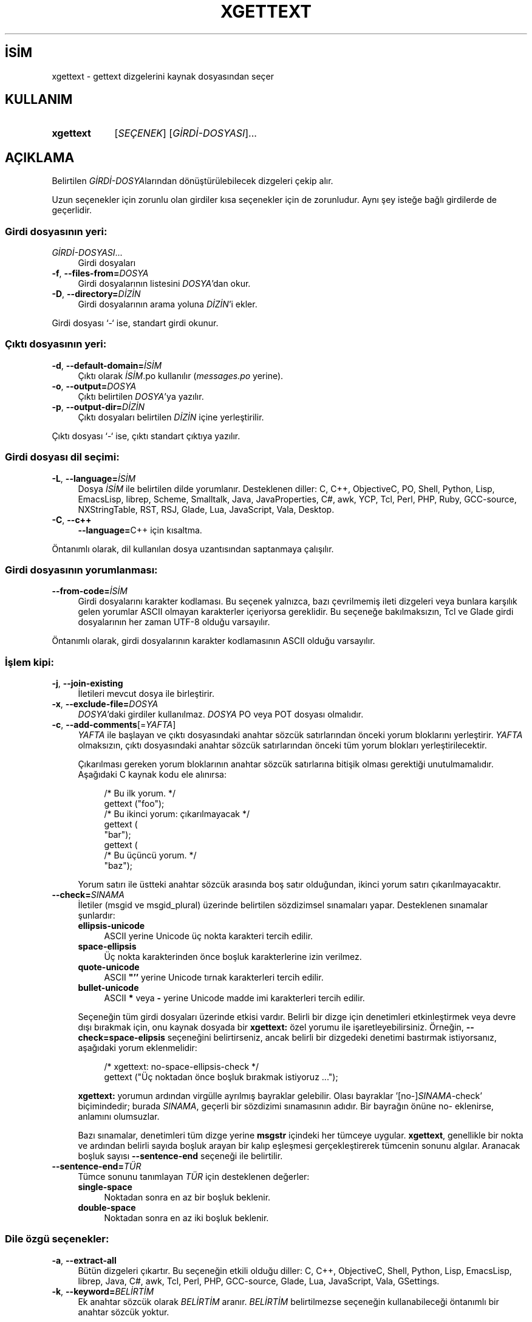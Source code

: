 .ig
 * Bu kılavuz sayfası Türkçe Linux Belgelendirme Projesi (TLBP) tarafından
 * XML belgelerden derlenmiş olup manpages-tr paketinin parçasıdır:
 * https://github.com/TLBP/manpages-tr
 *
..
.\" Derlenme zamanı: 2023-01-22T00:25:23+03:00
.TH "XGETTEXT" 1 "4 Temmuz 2020" "GNU gettext-tools 20200704" "Kullanıcı Komutları"
.\" Sözcükleri ilgisiz yerlerden bölme (disable hyphenation)
.nh
.\" Sözcükleri yayma, sadece sola yanaştır (disable justification)
.ad l
.PD 0
.SH İSİM
xgettext - gettext dizgelerini kaynak dosyasından seçer
.sp
.SH KULLANIM
.IP \fBxgettext\fR 9
[\fISEÇENEK\fR] [\fIGİRDİ-DOSYASI\fR]...
.sp
.PP
.sp
.SH "AÇIKLAMA"
Belirtilen \fIGİRDİ-DOSYA\fRlarından dönüştürülebilecek dizgeleri çekip alır.
.sp
Uzun seçenekler için zorunlu olan girdiler kısa seçenekler için de zorunludur. Aynı şey isteğe bağlı girdilerde de geçerlidir.
.sp
.SS "Girdi dosyasının yeri:"
.TP 4
\fIGİRDİ-DOSYASI\fR...
Girdi dosyaları
.sp
.TP 4
\fB-f\fR, \fB--files-from=\fR\fIDOSYA\fR
Girdi dosyalarının listesini \fIDOSYA\fR’dan okur.
.sp
.TP 4
\fB-D\fR, \fB--directory=\fR\fIDİZİN\fR
Girdi dosyalarının arama yoluna \fIDİZİN\fR’i ekler.
.sp
.PP
Girdi dosyası ‘-‘ ise, standart girdi okunur.
.sp
.SS "Çıktı dosyasının yeri:"
.TP 4
\fB-d\fR, \fB--default-domain=\fR\fIİSİM\fR
Çıktı olarak \fIİSİM\fR.po kullanılır (\fImessages.po\fR yerine).
.sp
.TP 4
\fB-o\fR, \fB--output=\fR\fIDOSYA\fR
Çıktı belirtilen \fIDOSYA\fR’ya yazılır.
.sp
.TP 4
\fB-p\fR, \fB--output-dir=\fR\fIDİZİN\fR
Çıktı dosyaları belirtilen \fIDİZİN\fR içine yerleştirilir.
.sp
.PP
Çıktı dosyası ‘-‘ ise, çıktı standart çıktıya yazılır.
.sp
.SS "Girdi dosyası dil seçimi:"
.TP 4
\fB-L\fR, \fB--language=\fR\fIİSİM\fR
Dosya \fIİSİM\fR ile belirtilen dilde yorumlanır. Desteklenen diller: C, C++, ObjectiveC, PO, Shell, Python, Lisp, EmacsLisp, librep, Scheme, Smalltalk, Java, JavaProperties, C#, awk, YCP, Tcl, Perl, PHP, Ruby, GCC-source, NXStringTable, RST, RSJ, Glade, Lua, JavaScript, Vala, Desktop.
.sp
.TP 4
\fB-C\fR, \fB--c++\fR
\fB--language=\fRC++ için kısaltma.
.sp
.PP
Öntanımlı olarak, dil kullanılan dosya uzantısından saptanmaya çalışılır.
.sp
.SS "Girdi dosyasının yorumlanması:"
.TP 4
\fB--from-code=\fR\fIİSİM\fR
Girdi dosyalarını karakter kodlaması. Bu seçenek yalnızca, bazı çevrilmemiş ileti dizgeleri veya bunlara karşılık gelen yorumlar ASCII olmayan karakterler içeriyorsa gereklidir. Bu seçeneğe bakılmaksızın, Tcl ve Glade girdi dosyalarının her zaman UTF-8 olduğu varsayılır.
.sp
.PP
Öntanımlı olarak, girdi dosyalarının karakter kodlamasının ASCII olduğu varsayılır.
.sp
.SS "İşlem kipi:"
.TP 4
\fB-j\fR, \fB--join-existing\fR
İletileri mevcut dosya ile birleştirir.
.sp
.TP 4
\fB-x\fR, \fB--exclude-file=\fR\fIDOSYA\fR
\fIDOSYA\fR’daki girdiler kullanılmaz. \fIDOSYA\fR PO veya POT dosyası olmalıdır.
.sp
.TP 4
\fB-c\fR, \fB--add-comments\fR[=\fIYAFTA\fR]
\fIYAFTA\fR ile başlayan ve çıktı dosyasındaki anahtar sözcük satırlarından önceki yorum bloklarını yerleştirir. \fIYAFTA\fR olmaksızın, çıktı dosyasındaki anahtar sözcük satırlarından önceki tüm yorum blokları yerleştirilecektir.
.sp
Çıkarılması gereken yorum bloklarının anahtar sözcük satırlarına bitişik olması gerektiği unutulmamalıdır. Aşağıdaki C kaynak kodu ele alınırsa:
.sp
.RS 4
.RS 4
.nf
/* Bu ilk yorum.  */
gettext ("foo");
\&
/* Bu ikinci yorum: çıkarılmayacak  */
gettext (
  "bar");
\&
gettext (
  /* Bu üçüncü yorum.  */
  "baz");
.fi
.sp
.RE
.RE
.IP
Yorum satırı ile üstteki anahtar sözcük arasında boş satır olduğundan, ikinci yorum satırı çıkarılmayacaktır.
.sp
.TP 4
\fB--check=\fR\fISINAMA\fR
İletiler (msgid ve msgid_plural) üzerinde belirtilen sözdizimsel sınamaları yapar. Desteklenen sınamalar şunlardır:
.sp
.RS
.TP 4
\fBellipsis-unicode\fR
ASCII yerine Unicode üç nokta karakteri tercih edilir.
.sp
.TP 4
\fBspace-ellipsis\fR
Üç nokta karakterinden önce boşluk karakterlerine izin verilmez.
.sp
.TP 4
\fBquote-unicode\fR
ASCII \fB"’’\fR yerine Unicode tırnak karakterleri tercih edilir.
.sp
.TP 4
\fBbullet-unicode\fR
ASCII \fB*\fR veya \fB-\fR yerine Unicode madde imi karakterleri tercih edilir.
.sp
.PP
.RE
.IP
Seçeneğin tüm girdi dosyaları üzerinde etkisi vardır. Belirli bir dizge için denetimleri etkinleştirmek veya devre dışı bırakmak için, onu kaynak dosyada bir \fBxgettext:\fR özel yorumu ile işaretleyebilirsiniz. Örneğin, \fB--check=space-elipsis\fR seçeneğini belirtirseniz, ancak belirli bir dizgedeki denetimi bastırmak istiyorsanız, aşağıdaki yorum eklenmelidir:
.sp
.RS 4
.RS 4
.nf
/* xgettext: no-space-ellipsis-check */
gettext ("Üç noktadan önce boşluk bırakmak istiyoruz ...");
.fi
.sp
.RE
.RE
.IP
\fBxgettext:\fR yorumun ardından virgülle ayrılmış bayraklar gelebilir. Olası bayraklar ’[no-]\fISINAMA\fR-check’ biçimindedir; burada \fISINAMA\fR, geçerli bir sözdizimi sınamasının adıdır. Bir bayrağın önüne no- eklenirse, anlamını olumsuzlar.
.sp
Bazı sınamalar, denetimleri tüm dizge yerine \fBmsgstr\fR içindeki her tümceye uygular. \fBxgettext\fR, genellikle bir nokta ve ardından belirli sayıda boşluk arayan bir kalıp eşleşmesi gerçekleştirerek tümcenin sonunu algılar. Aranacak boşluk sayısı \fB--sentence-end\fR seçeneği ile belirtilir.
.sp
.TP 4
\fB--sentence-end=\fR\fITÜR\fR
Tümce sonunu tanımlayan \fITÜR\fR için desteklenen değerler:
.sp
.RS
.TP 4
\fBsingle-space\fR
Noktadan sonra en az bir boşluk beklenir.
.sp
.TP 4
\fBdouble-space\fR
Noktadan sonra en az iki boşluk beklenir.
.sp
.PP
.RE
.IP
.sp
.PP
.sp
.SS "Dile özgü seçenekler:"
.TP 4
\fB-a\fR, \fB--extract-all\fR
Bütün dizgeleri çıkartır. Bu seçeneğin etkili olduğu diller: C, C++, ObjectiveC, Shell, Python, Lisp, EmacsLisp, librep, Java, C#, awk, Tcl, Perl, PHP, GCC-source, Glade, Lua, JavaScript, Vala, GSettings.
.sp
.TP 4
\fB-k\fR, \fB--keyword=\fR\fIBELİRTİM\fR
Ek anahtar sözcük olarak \fIBELİRTİM\fR aranır. \fIBELİRTİM\fR belirtilmezse seçeneğin kullanabileceği öntanımlı bir anahtar sözcük yoktur.
.sp
Tanımlanmış anahtar sözcük \fIBELİRTİM\fRlerini devre dışı bırakmak için, bir anahtar sözcük \fIBELİRTİM\fRi olmadan \fB-k\fR, \fB--keyword\fR veya \fB--keyword=\fR seçeneği kullanılabilir.
.sp
.PD 1
.RS 5
.IP \(bu 3
\fIBELİRTİM\fR bir C tanımlayıcı kimliğiyse, \fBxgettext\fR, işlev veya makro kimliğine yapılan her çağrının ilk girdisinde dizgeleri arar.
.IP \(bu 3
\fIBELİRTİM\fR \fIid:argnum\fR biçemindeyse, \fBxgettext\fR çağrının \fIargnum\fRuncu girdisinde dizgeleri arar.
.IP \(bu 3
\fIBELİRTİM\fR \fIid:argnum1,argnum2\fR biçemindeyse, \fBxgettext\fR çağrının \fIargnum1\fRinci ve \fIargnum2\fRinci girdiinde dizgeleri arar ve onları aynı iletinin tekil/çoğul karşılıklarını elde etmek için kullanır.
.IP \(bu 3
\fIBELİRTİM\fR \fIid:contextargnumc,argnum\fR veya \fIid:argnum,contextargnumc\fR biçemindeyse, \fBxgettext\fR \fIcontextargnum\fRuncu girdideki dizgeyi bağlam belirteci olarak ele alır.
.IP \(bu 3
GNOME için özel kullanım desteği olarak, \fIBELİRTİM id:argnumg\fR biçemindeyse \fBxgettext\fR GNOME glib ‘"\fBmsgctxt|msgid\fR"’ sözdizimini kullanarak \fIargnum\fRuncu girdiyi bağlamlı bir dizge olarak ele alır.
.IP \(bu 3
\fIBELİRTİM ’id:…,totalnumargst’\fR biçemindeyse \fBxgettext\fR yalnızca, asıl girdi sayısı \fItotalnumargs\fR’a eşitse bu girdi belirtimini tanır. Bu, C++’da aşırı yüklenmiş işlev çağrılarının belirsizliğini gidermek için kullanışlıdır.
.IP \(bu 3
\fIBELİRTİM ’id:argnum...,"xcomment"’\fR biçemindeyse \fBxgettext\fR iletiyi belirtilen girdi dizgesinden çıkarırken, çıkarılan \fIxcomment\fR yorumunu iletiye ekler. Normal bir kabuk komut satırı aracılığıyla kullanıldığında, \fIxcomment\fR etrafındaki çift tırnakların öncelenmesi gerektiği unutulmamalıdır.
.sp
.RE
.IP
.PD 0
Bu seçeneği etkili olduğu diller: C, C++, ObjectiveC, Shell, Python, Lisp, EmacsLisp, librep, Java, C#, awk, Tcl, Perl, PHP, GCC-source, Glade, Lua, JavaScript, Vala, GSettings, Desktop.
.sp
Açıkça devre dışı bırakılmamışsa aranan öntanımlı anahtar sözcük \fIBELİRTİM\fRleri daima dile bağlıdır. Bunlar:
.sp
.PD 1
.RS 5
.IP \(bu 3
C, C++ ve GCC-source için: \fBgettext\fR, \fBdgettext:2\fR, \fBdcgettext:2\fR, \fBngettext:1,2\fR, \fBdngettext:2,3\fR, \fBdcngettext:2,3\fR, \fBgettext_noop\fR, \fBpgettext:1c,2\fR, \fBdpgettext:2c,3\fR, \fBdcpgettext:2c,3\fR, \fBnpgettext:1c,2,3\fR, \fBdnpgettext:2c,3,4\fR, \fBdcnpgettext:2c,3,4\fR
.IP \(bu 3
Objective C için: C gibidir, ayrıca \fBNSLocalizedString\fR, \fB_\fR, \fBNSLocalizedStaticString\fR, \fB__\fR
.IP \(bu 3
Kabuk betikleri için: \fBgettext\fR, \fBngettext:1,2\fR, \fBeval_gettext\fR, \fBeval_ngettext:1,2\fR, \fBeval_pgettext:1c,2\fR, \fBeval_npgettext:1c,2,3\fR
.IP \(bu 3
Python için: \fBgettext\fR, \fBugettext\fR, \fBdgettext:2\fR, \fBngettext:1,2\fR, \fBungettext:1,2\fR, \fBdngettext:2,3\fR, \fB_\fR
.IP \(bu 3
Lisp için: \fBgettext\fR, \fBngettext:1,2\fR, \fBgettext-noop\fR
.IP \(bu 3
EmacsLisp için: \fB_\fR
.IP \(bu 3
librep için: \fB_\fR
.IP \(bu 3
Scheme için: \fBgettext\fR, \fBngettext:1,2\fR, \fBgettext-noop\fR
.IP \(bu 3
Java için: \fBGettextResource.gettext:2\fR, \fBGettextResource.ngettext:2,3\fR, \fBGettextResource.pgettext:2c,3\fR, \fBGettextResource.npgettext:2c,3,4\fR, \fBgettext\fR, \fBngettext:1,2\fR, \fBpgettext:1c,2\fR, \fBnpgettext:1c,2,3\fR, \fBgetString\fR
.IP \(bu 3
C# için: \fBGetString\fR, \fBGetPluralString:1,2\fR, \fBGetParticularString:1c,2\fR, \fBGetParticularPluralString:1c,2,3\fR
.IP \(bu 3
awk için: \fBdcgettext\fR, \fBdcngettext:1,2\fR
.IP \(bu 3
Tcl için: \fB::msgcat::mc\fR
.IP \(bu 3
Perl için: \fBgettext\fR, \fB%gettext\fR, \fB$gettext\fR, \fBdgettext:2\fR, \fBdcgettext:2\fR, \fBngettext:1,2\fR, \fBdngettext:2,3\fR, \fBdcngettext:2,3\fR, \fBgettext_noop\fR
.IP \(bu 3
PHP için: \fB_\fR, \fBgettext\fR, \fBdgettext:2\fR, \fBdcgettext:2\fR, \fBngettext:1,2\fR, \fBdngettext:2,3\fR, \fBdcngettext:2,3\fR
.IP \(bu 3
Glade 1 için: \fBlabel\fR, \fBtitle\fR, \fBtext\fR, \fBformat\fR, \fBcopyright\fR, \fBcomments\fR, \fBpreview_text\fR, \fBtooltip\fR
.IP \(bu 3
Lua için: \fB_\fR, \fBgettext.gettext\fR, \fBgettext.dgettext:2\fR, \fBgettext.dcgettext:2\fR, \fBgettext.ngettext:1,2\fR, \fBgettext.dngettext:2,3\fR, \fBgettext.dcngettext:2,3\fR
.IP \(bu 3
JavaScript için: \fB_\fR, \fBgettext\fR, \fBdgettext:2\fR, \fBdcgettext:2\fR, \fBngettext:1,2\fR, \fBdngettext:2,3\fR, \fBpgettext:1c,2\fR, \fBdpgettext:2c,3\fR
.IP \(bu 3
Vala için: \fB_\fR, \fBQ_\fR, \fBN_\fR, \fBNC_\fR, \fBdgettext:2\fR, \fBdcgettext:2\fR, \fBngettext:1,2\fR, \fBdngettext:2,3\fR, \fBdpgettext:2c,3\fR, \fBdpgettext2:2c,3\fR
.IP \(bu 3
Desktop için: \fBName\fR, \fBGenericName\fR, \fBComment\fR, \fBKeywords\fR
.sp
.RE
.IP
.PD 0
.sp
.TP 4
\fB--flag=\fR\fISÖZCÜK:NUM:BAYRAK\fR
\fISÖZCÜK\fR işlevinin \fINUM\fRuncu girdinin bir parçası olarak ortaya çıkan dizgeler için ek \fIBAYRAK\fRları belirtir. Olası bayraklar, muhtemelen ’\fBpass-\fR’ ön ekli ve ’\fBno-c-format\fR’ gibi olumsuzlamaları olan ’\fBc-format\fR’ gibi, olası biçem dizgesi göstergeleridir.
.sp
\fB--flag=function:arg:lang-format\fR seçeneğinin anlamı, \fBlang\fR dilinde, belirtilen \fBfunction\fR işlevinin \fBarg\fRıncı değişkeni olarak bir biçem dizgisi beklemesidir. (GCC işlev özniteliklerine aşina olanlar için, \fB--flag=function:arg:c-format\fR seçeneği, bir C kaynak dosyasındaki \fBfunction\fR işlevine ekli ’\fB__attribute__ ((__format__ (__printf__, arg, ...)))\fR’ bildirimine kabaca eşdeğerdir.) Örneğin, GNU libc’deki \fBerror\fR(3) işlevini kullanırsanız, davranışını \fB--flag=error:3:c-format\fR aracılığıyla belirtebilirsiniz. Bu belirtimin etkisi, \fBxgettext\fR’in işlevin \fBarg\fRıncı değişkeni olarak ortaya çıkan tüm \fBgettext\fR(3) çağrılarını biçem dizgeleri olarak işaretlemesidir. Bu, bu tür dizgeler hiçbir biçem dizgesi yönergesi içermediğinde yararlıdır: \fBmsgfmt -c\fR tarafından yapılan denetimlerle birlikte, çevirmenlerin çalışma zamanında bir çökmeye neden olacak biçem dizgesi yönergelerini yanlışlıkla kullanmamalarını sağlar.
.sp
\fB--flag=function:arg:pass-lang-format\fR seçeneğinin anlamı, \fBlang\fR dilinde, \fBfunction\fR çağrısı, bir \fBformat\fR dizgesi vermesi gereken konumda iken gerçekleşirse, \fBarg\fRıncı değişkenin de ilave olarak aynı türde bir \fBformat\fR dizgesi vermesi gerektiğidir. (GCC işlev özniteliklerine aşina olanlar için, \fB--flag=function:arg:pass-c-format\fR seçeneği, bir C kaynak dosyasındaki \fBfunction\fR işlevine ekli ’\fB__attribute__ ((__format_arg__ (arg)))\fR’ bildirimine kabaca eşdeğerdir.) Örneğin, \fBgettext\fR(3) işlevi için ’\fB_\fR’ kısayolu kullanılırsa, seçenek olarak \fB--flag=_:1:pass-c-format\fR kullanmak gerekir. Bu belirtimin etkisi, \fBxgettext\fR’in \fB_("string")\fR çağrısı için biçem dizgesi gereksinimini ilk girdi olan \fBstring\fR’e yöneltmesi ve böylece onu bir biçem dizgesi olarak işaretlemesidir. Bu, bu tür dizgeler hiçbir biçem dizgesi yönergesi içermediğinde yararlıdır: "\fBmsgfmt -c\fR tarafından yapılan denetimlerle birlikte, çevirmenlerin çalışma zamanında bir çökmeye neden olacak biçem dizgesi yönergelerini yanlışlıkla kullanmamalarını sağlar.
.sp
Bu seçeneğin etkili olduğu diller: C, C++, ObjectiveC, Shell, Python, Lisp, EmacsLisp, librep, Scheme, Java, C#, awk, YCP, Tcl, Perl, PHP, GCC-source, Lua, JavaScript, Vala.
.sp
.TP 4
\fB-T\fR, \fB--trigraphs\fR
Girdideki ANSI C üçlü harflerini anlar. Bu seçeneğin etkili olduğu diller: C, C++, ObjectiveC
.sp
.TP 4
\fB--qt\fR
Qt biçem dizgelerini tanır. Bu seçenek yalnızca C++ diliyle etkilidir.
.sp
.TP 4
\fB--kde\fR
KDE 4 biçem dizgelerini tanır. Bu seçenek yalnızca C++ diliyle etkilidir.
.sp
.TP 4
\fB--boost\fR
Boost biçem dizgelerini tanır. Bu seçenek yalnızca C++ diliyle etkilidir.
.sp
.TP 4
\fB--debug\fR
Bir iletiyi biçem dizesi olarak imlemekten kimin sorumlu olduğunu göstermek için \fBc-format\fR ve \fBpossible-c-format\fR bayraklarını kullanır. İkincisi, istek \fBxgettext\fR’ten geliyorsa kullanılır, ilki ise istek yazılımcıdan geliyorsa kullanılır.
.sp
Öntanımlı olarak \fBc-format\fR bayrağı kullanılır. Çevirmen bu ayrıntılarla ilgilenmek zorunda kalmamalıdır.
.sp
.PP
Bu \fBxgettext\fR uygulaması, önişlemci makrolarındaki dizgeler, bitişik dizgelerin ANSI birleştirmesi ve devam eden dizgeler için satır sonu öncelemesi gibi birkaç tuhaf durumu işleyebilir.
.sp
.SS "Çıktı ayrıntıları:"
.TP 4
\fB--color=\fR\fIKOŞUL\fR
Renkler ve diğer metin özniteliklerinin kullanılıp kullanılmayacağını veya ne zaman kullanılacağını belirler. \fIKOŞUL\fR değerleri: \fBalways\fR çıktının renklendirileceğini, \fBnever\fR çıktının renklendirilmeyeceğini, \fBauto\fR çıktının yalnızca çıktı aygıtı uçbirim ise renklendirileceğini, \fBhtml\fR ise çıktının renklendirileceğini ve HTML biçeminde olacağını belirtir. \fB--color\fR ile \fB--color=always\fR eşdeğerdir.
.sp
.TP 4
\fB--style=\fR\fIDOSYA\fR
\fB--color\fR seçeneği etkinse, kullanılacak CSS kurallarını içeren \fIDOSYA\fRyı belirler.
.sp
.TP 4
\fB-e\fR, \fB--no-escape\fR
C öncelemeleri çıktıda kullanılmaz (öntanımlı)
.sp
.TP 4
\fB-E\fR, \fB--escape\fR
C öncelemeleri çıktıda kullanılır, genişletilmiş karakterler kullanılmaz.
.sp
.TP 4
\fB--force-po\fR
Boş olsa bile PO dosyasını yazar.
.sp
.TP 4
\fB-i\fR, \fB--indent\fR
PO dosyasını girintili tarzda yazar.
.sp
.TP 4
\fB--no-location\fR
’#: dosyaismi:satır’ başlıkları yazılmaz. Bu seçeneğin kullanımı teknik olarak yetenekli çevirmenler için ileti bağlamını bulmayı zorlaştırır (Bazı çok satırlı hata iletileri kodun farklı yerlerinden toplanarak oluşur, bunları bulup doğru konumlamak için kodu okumak gerekir).
.sp
.TP 4
\fB-n\fR, \fB--add-location\fR[=\fITÜR\fR]
’#: dosyaismi:satır’ başlıkları yazılır (öntanımlıdır).
.sp
Seçimlik \fITÜR\fR ‘full’, ‘file’ veya ‘never’ olabilir. \fITÜR\fR belirtilmezse veya ‘full’ değeri belirtilirse dosyaismi ve satır her ikisi de yazılır. ‘file’ belirtilirse satır kısmı yazılmaz. ‘never’ belirtmek \fB--no-location\fR seçeneğine eşdeğerdir.
.sp
.TP 4
\fB--strict\fR
Kesin Uniforum uyumlu PO dosyası yazar. GNU eklentileri desteklemediği için bu Uniforum biçiminden kaçınılması gerektiği unutulmamalıdır.
.sp
.TP 4
\fB--properties-output\fR
Java \fI.properties\fR sözdiziminde bir Java ResourceBundle yazar. Bu dosya biçiminin çoğul biçemleri desteklemediği ve eski iletileri sessizce yok saydığı unutulmamalıdır.
.sp
.TP 4
\fB--stringtable-output\fR
\fI.strings\fR sözdiziminde NeXTstep/GNUstep yerelleştirilmiş özkaynak dosyası yazar. Bu dosya biçiminin çoğul biçemleri desteklemediği unutulmamalıdır.
.sp
.TP 4
\fB--itstool\fR
itstool yorumlarını yazar.
.sp
.TP 4
\fB-w\fR, \fB--width=\fR\fISAYI\fR
Çıktı sayfa genişliği \fISAYI\fR’ya ayarlanır. Çıktı dosyalarındaki uzun dizgeler, her satırın genişliğinin (=ekran sütunlarının sayısı) verilen \fISAYI\fR’ya eşit veya küçük olmasını sağlamak için birden çok satıra bölünecektir.
.sp
.TP 4
\fB--no-wrap\fR
Sayfa genişliğine sığmayan satırların taşan kısmı bir alt satıra indirilmez.
.sp
.TP 4
\fB-s\fR, \fB--sort-output\fR
Sıralı çıktı üretir. Bu seçeneğin kullanımı, çevirmenin ileti bağlamını anlamasını zorlaştırır.
.sp
.TP 4
\fB-F\fR, \fB--sort-by-file\fR
Çıktıyı dosya konumuna göre sıralar.
.sp
.TP 4
\fB--omit-header\fR
Başlığa ’msgid ""’ girdisini yazmaz. Ortaya çıkan dosya tamamen ASCII olmayacaksa, bu seçeneği kullanmanın hataya yol açacağı unutulmamalıdır.
.sp
.TP 4
\fB--copyright-holder=\fR\fIDİZGE\fR
Çıktıya telif hakkı \fIDİZGE\fRsi yazılır. \fIDİZGE\fR çıktıyı içeren paketin telif hakkı sahibi olmalıdır. (Paketin kaynak dosyalarından alınan msgstr dizgelerinin paketin telif hakkı sahibine ait olduğu unutulmamalıdır.) Çevirmenlerin çevirilerinin telif hakkını devretmeleri veya reddetmeleri beklenir, böylece paket sahipleri bunları yasal risk almadan dağıtabilir. Dizge boşsa, çıktı dosyaları kamu malı olarak işaretlenir; bu durumda, çevirmenlerin telif haklarını reddetmeleri beklenir, böylece paket sahipleri yasal risk almadan bunları dağıtabilir.
.sp
\fIDİZGE\fR için öntanımlı değer Free Software Foundation, Inc.’dir, çünkü \fBxgettext\fR ilk olarak GNU projesinde kullanılmıştır.
.sp
.TP 4
\fB--foreign-user\fR
Yabancı kullanıcılar için FSF telif hakkı çıktıda bulunmaz. Bu seçenek \fB--copyright-holder=’’\fR seçeneğine eşdeğerdir. Çevirilerinin kamu malı olmasını isteyen GNU projesi dışındaki paketler için faydalı olabilir.
.sp
.TP 4
\fB--package-name=\fR\fIPAKET\fR
Paket ismini çıktının başlığına yazar.
.sp
.TP 4
\fB--package-version=\fR\fISÜRÜM\fR
Paket sürümünü çıktının başlığına yazar. Bu seçenek \fB--package-name\fR seçeneği kulllanılmışsa etkilidir.
.sp
.TP 4
\fB--msgid-bugs-address=\fR\fIEMAIL@ADRES\fR
msgid hatalarının bildirileceği adres. Öntanımlı değer boştur. Bu seçeneğin belirtilmesi unutulmamalıdır. E-posta adresiniz veya çevirmenlerin üye olmadan yazabilecekleri bir posta listesi adresi veya çevirmenlerin sizinle iletişim kurabileceği bir sayfa adresi olabilir.
.sp
.TP 4
\fB-m\fR, \fB--msgstr-prefix\fR[=\fIDİZGE\fR]
msgstr girdileri için önek olarak \fIDİZGE\fR ya da belirtilmezse "" kullanılır.
.sp
.TP 4
\fB-M\fR, \fB--msgstr-suffix\fR[=\fIDİZGE\fR]
msgstr girdileri için sonek olarak \fIDİZGE\fR ya da belirtilmezse "" kullanılır.
.sp
.PP
.sp
.SS "Bilgilendirme seçenekleri:"
.TP 4
\fB-h\fR, \fB--help\fR
Yardım konularını görüntüler ve çıkar.
.sp
.TP 4
\fB-V\fR, \fB--version\fR
Sürüm bilgilerini görüntüler ve çıkar.
.sp
.TP 4
\fB-v\fR, \fB--verbose\fR
Ayrıntı düzeyini arttırır.
.sp
.PP
.sp
.sp
.SH "YAZAN"
Ulrich Drepper tarafından yazılmıştır.
.sp
.SH "GERİBİLDİRİM"
Hatalar <https://savannah.gnu.org/projects/gettext> adresindeki hata izleyiciye veya <bug-gettext (at) gnu.org> eposta adresine bildirilebilir.
.sp
.SH "TELİF HAKKI"
Telif hakkı © 1995-2020 Free Software Foundation, Inc. Lisans GPLv3+: GNU GPL sürüm 3 veya üstü <http://gnu.org/licenses/gpl.html> Bu bir özgür yazılımdır: yazılımı değiştirmek ve dağıtmakta özgürsünüz. Yasaların izin verdiği ölçüde HİÇBİR GARANTİ YOKTUR.
.sp
.SH "İLGİLİ BELGELER"
GNU gettext sayfasında: <https://www.gnu.org/software/gettext/manual/html_node/xgettext-Invocation.html>
.br
Veya sisteminizde: \fBinfo xgettext\fR
.sp
.SH "ÇEVİREN"
© 2004 Yalçın Kolukısa
.br
© 2022 Nilgün Belma Bugüner
.br
Bu çeviri özgür yazılımdır: Yasaların izin verdiği ölçüde HİÇBİR GARANTİ YOKTUR.
.br
Lütfen, çeviri ile ilgili bildirimde bulunmak veya çeviri yapmak için https://github.com/TLBP/manpages-tr/issues adresinde "New Issue" düğmesine tıklayıp yeni bir konu açınız ve isteğinizi belirtiniz.
.sp
